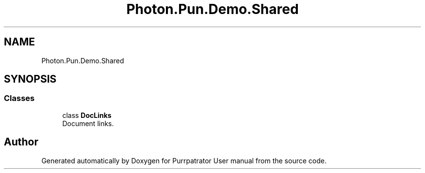.TH "Photon.Pun.Demo.Shared" 3 "Mon Apr 18 2022" "Purrpatrator User manual" \" -*- nroff -*-
.ad l
.nh
.SH NAME
Photon.Pun.Demo.Shared
.SH SYNOPSIS
.br
.PP
.SS "Classes"

.in +1c
.ti -1c
.RI "class \fBDocLinks\fP"
.br
.RI "Document links\&. "
.in -1c
.SH "Author"
.PP 
Generated automatically by Doxygen for Purrpatrator User manual from the source code\&.

